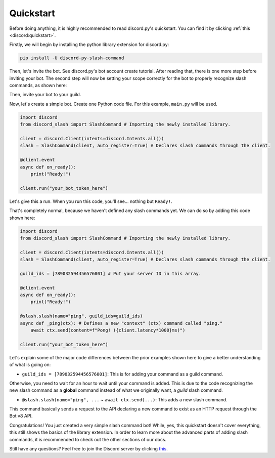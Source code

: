 Quickstart
==========

Before doing anything, it is highly recommended to read discord.py's quickstart.
You can find it by clicking :ref:`this <discord:quickstart>`.

Firstly, we will begin by installing the python library extension for discord.py:

.. code-block::

    pip install -U discord-py-slash-command

Then, let's invite the bot. See discord.py's bot account create tutorial.
After reading that, there is one more step before inviting your bot.
The second step will now be setting your scope correctly for the bot to
properly recognize slash commands, as shown here:

.. image:: images/scope.jpg

Then, invite your bot to your guild.

Now, let's create a simple bot. Create one Python code file.
For this example, ``main.py`` will be used.

.. code-block:: python

    import discord
    from discord_slash import SlashCommand # Importing the newly installed library.

    client = discord.Client(intents=discord.Intents.all())
    slash = SlashCommand(client, auto_register=True) # Declares slash commands through the client.

    @client.event
    async def on_ready():
        print("Ready!")

    client.run("your_bot_token_here")

Let's give this a run. When you run this code, you'll see... nothing but ``Ready!``.

That's completely normal, because we haven't defined any slash commands yet.
We can do so by adding this code shown here:

.. code-block:: python

    import discord
    from discord_slash import SlashCommand # Importing the newly installed library.

    client = discord.Client(intents=discord.Intents.all())
    slash = SlashCommand(client, auto_register=True) # Declares slash commands through the client.

    guild_ids = [789032594456576001] # Put your server ID in this array.

    @client.event
    async def on_ready():
        print("Ready!")

    @slash.slash(name="ping", guild_ids=guild_ids)
    async def _ping(ctx): # Defines a new "context" (ctx) command called "ping."
        await ctx.send(content=f"Pong! ({client.latency*1000}ms)")

    client.run("your_bot_token_here")

Let's explain some of the major code differences between the prior examples shown
here to give a better understanding of what is going on:

- ``guild_ids = [789032594456576001]``: This is for adding your command as a guild command.

Otherwise, you need to wait for an hour to wait until your command is added. This is due
to the code recognizing the new slash command as a **global** command instead of what we
originally want, a *guild* slash command.

- ``@slash.slash(name="ping", ...`` ~ ``await ctx.send(...)``: This adds a new slash command.

This command basically sends a request to the API declaring a new command to exist as an HTTP
request through the Bot v8 API.

Congratulations! You just created a very simple slash command bot! While, yes, this quickstart doesn't
cover everything, this still shows the basics of the library extension. In order to learn more about
the advanced parts of adding slash commands, it is recommended to check out the other sections of our
docs.

Still have any questions? Feel free to join the Discord server by clicking `this <https://discord.gg/KkgMBVuEkx>`_.
